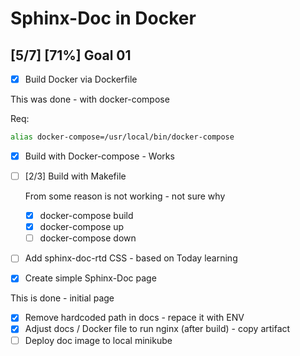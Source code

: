 * Sphinx-Doc in Docker

** [5/7] [71%] Goal 01

- [X] Build Docker via Dockerfile

This was done - with docker-compose

Req:

#+BEGIN_SRC bash
alias docker-compose=/usr/local/bin/docker-compose
#+END_SRC

- [X] Build with Docker-compose - Works
- [-] [2/3] Build with Makefile

  From some reason is not working - not sure why

  - [X] docker-compose build
  - [X] docker-compose up
  - [ ] docker-compose down

- [ ] Add sphinx-doc-rtd CSS - based on Today learning
- [X] Create simple Sphinx-Doc page

This is done - initial page

- [X] Remove hardcoded path in docs - repace it with ENV
- [X] Adjust docs / Docker file to run nginx (after build) - copy artifact
- [ ] Deploy doc image to local minikube
